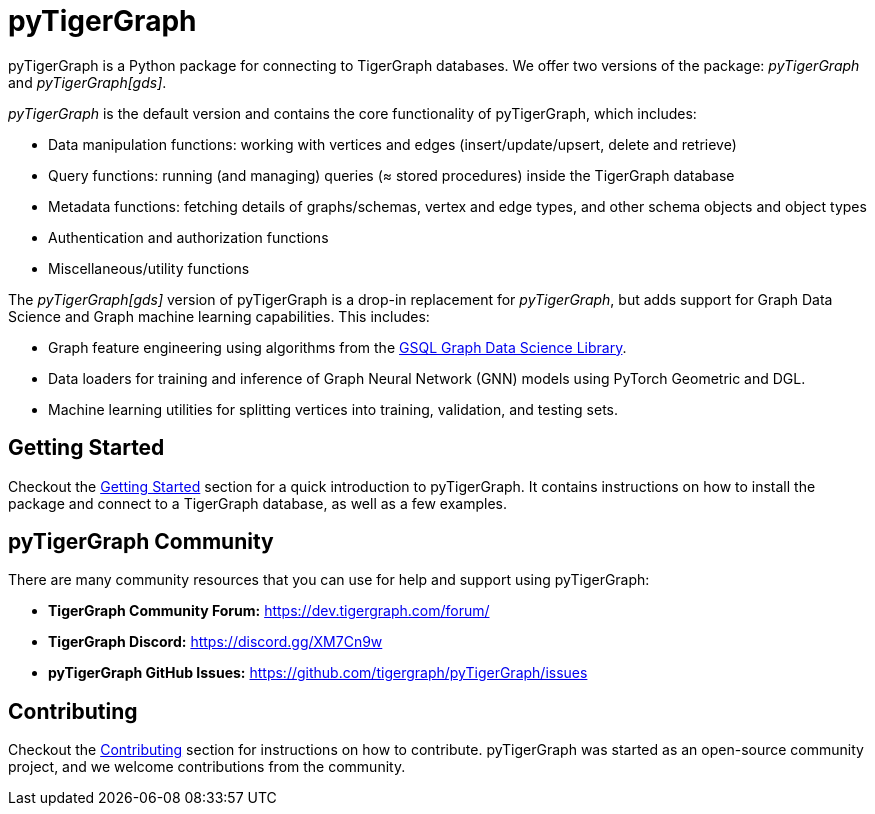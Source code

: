= pyTigerGraph
:description: Overview of pyTigerGraph.

pyTigerGraph is a Python package for connecting to TigerGraph databases.
We offer two versions of the package: _pyTigerGraph_ and _pyTigerGraph[gds]_.

_pyTigerGraph_ is the default version and contains the core functionality of pyTigerGraph, which includes:

* Data manipulation functions: working with vertices and edges (insert/update/upsert, delete
  and retrieve)
* Query functions: running (and managing) queries (≈ stored procedures) inside the TigerGraph
  database
* Metadata functions: fetching details of graphs/schemas, vertex and edge types, and other
  schema objects and object types
* Authentication and authorization functions
* Miscellaneous/utility functions

The _pyTigerGraph[gds]_ version of pyTigerGraph is a drop-in replacement for _pyTigerGraph_,
but adds support for Graph Data Science and Graph machine learning capabilities.
This includes:

* Graph feature engineering using algorithms from the xref:graph-ml:intro:[GSQL Graph Data Science Library].
* Data loaders for training and inference of Graph Neural Network (GNN) models using PyTorch Geometric and DGL.
* Machine learning utilities for splitting vertices into training, validation, and testing sets.

== Getting Started
Checkout the xref:getting-started:index.adoc[Getting Started] section for a quick introduction to pyTigerGraph.
It contains instructions on how to install the package and connect to a TigerGraph database, as well as a few examples.

== pyTigerGraph Community
There are many community resources that you can use for help and support using pyTigerGraph:

* **TigerGraph Community Forum:** https://dev.tigergraph.com/forum/
* **TigerGraph Discord:** https://discord.gg/XM7Cn9w
* **pyTigerGraph GitHub Issues:** https://github.com/tigergraph/pyTigerGraph/issues

== Contributing
Checkout the xref:contributing:index.adoc[Contributing] section for instructions on how to contribute. pyTigerGraph was started as an open-source community project, and we welcome contributions from the community.